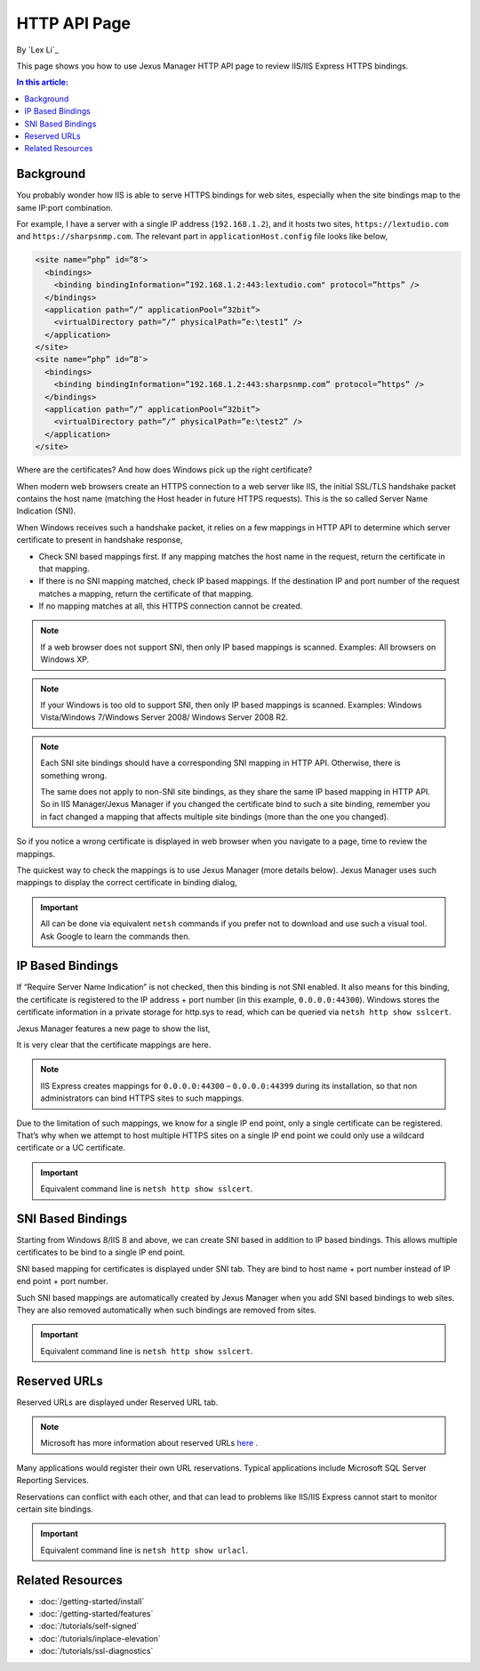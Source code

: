 HTTP API Page
=============

By `Lex Li`_

This page shows you how to use Jexus Manager HTTP API page to review IIS/IIS
Express HTTPS bindings.

.. contents:: In this article:
  :local:
  :depth: 1

Background
----------
You probably wonder how IIS is able to serve HTTPS bindings for web sites,
especially when the site bindings map to the same IP:port combination.

For example, I have a server with a single IP address (``192.168.1.2``), and it
hosts two sites, ``https://lextudio.com`` and ``https://sharpsnmp.com``. The
relevant part in ``applicationHost.config`` file looks like below,

.. code-block:: xml

  <site name=”php” id=”8″>
    <bindings>
      <binding bindingInformation=”192.168.1.2:443:lextudio.com" protocol=”https” />
    </bindings>
    <application path=”/” applicationPool=”32bit”>
      <virtualDirectory path=”/” physicalPath=”e:\test1” />
    </application>
  </site>
  <site name=”php” id=”8″>
    <bindings>
      <binding bindingInformation=”192.168.1.2:443:sharpsnmp.com” protocol=”https” />
    </bindings>
    <application path=”/” applicationPool=”32bit”>
      <virtualDirectory path=”/” physicalPath=”e:\test2” />
    </application>
  </site>

Where are the certificates? And how does Windows pick up the right certificate?

When modern web browsers create an HTTPS connection to a web server like IIS,
the initial SSL/TLS handshake packet contains the host name (matching the
Host header in future HTTPS requests). This is the so called Server Name
Indication (SNI).

When Windows receives such a handshake packet, it relies on a few mappings in
HTTP API to determine which server certificate to present in handshake
response,

* Check SNI based mappings first. If any mapping matches the host name in
  the request, return the certificate in that mapping.
* If there is no SNI mapping matched, check IP based mappings. If the
  destination IP and port number of the request matches a mapping, return the
  certificate of that mapping.
* If no mapping matches at all, this HTTPS connection cannot be created.

.. note:: If a web browser does not support SNI, then only IP based mappings
   is scanned. Examples: All browsers on Windows XP.

.. note:: If your Windows is too old to support SNI, then only IP based
   mappings is scanned. Examples: Windows Vista/Windows 7/Windows Server 2008/
   Windows Server 2008 R2.

.. note:: Each SNI site bindings should have a corresponding SNI mapping in
   HTTP API. Otherwise, there is something wrong.

   The same does not apply to non-SNI site bindings, as they share the same IP
   based mapping in HTTP API. So in IIS Manager/Jexus Manager if you changed
   the certificate bind to such a site binding, remember you in fact changed a
   mapping that affects multiple site bindings (more than the one you changed).

So if you notice a wrong certificate is displayed in web browser when you
navigate to a page, time to review the mappings.

The quickest way to check the mappings is to use Jexus Manager (more details
below). Jexus Manager uses such mappings to display the correct certificate in
binding dialog,

.. image:: _static/https_binding.png

.. important:: All can be done via equivalent ``netsh`` commands if you prefer 
   not to download and use such a visual tool. Ask Google to learn the commands
   then.

IP Based Bindings
-----------------
If “Require Server Name Indication” is not checked, then this binding is not
SNI enabled. It also means for this binding, the certificate is registered to
the IP address + port number (in this example, ``0.0.0.0:44300``). Windows
stores the certificate information in a private storage for http.sys to read,
which can be queried via ``netsh http show sslcert``.

Jexus Manager features a new page to show the list,

.. image:: _static/http_api.png

It is very clear that the certificate mappings are here.

.. image:: _static/https_ip_based.png

.. note:: IIS Express creates mappings for ``0.0.0.0:44300`` – ``0.0.0.0:44399`` during its installation, so that non administrators can bind HTTPS sites to such mappings.

Due to the limitation of such mappings, we know for a single IP end point,
only a single certificate can be registered. That’s why when we attempt to
host multiple HTTPS sites on a single IP end point we could only use a
wildcard certificate or a UC certificate.

.. important:: Equivalent command line is ``netsh http show sslcert``.

SNI Based Bindings
------------------
Starting from Windows 8/IIS 8 and above, we can create SNI based in addition
to IP based bindings. This allows multiple certificates to be bind to a single
IP end point.

.. image:: _static/https_sni.png

SNI based mapping for certificates is displayed under SNI tab. They are bind
to host name + port number instead of IP end point + port number.

Such SNI based mappings are automatically created by Jexus Manager when you
add SNI based bindings to web sites. They are also removed automatically when
such bindings are removed from sites.

.. important:: Equivalent command line is ``netsh http show sslcert``.

Reserved URLs
-------------
Reserved URLs are displayed under Reserved URL tab.

.. image:: _static/reserved_urls.png

.. note:: Microsoft has more information about reserved URLs `here <https://docs.microsoft.com/en-us/iis/extensions/using-iis-express/handling-url-binding-failures-in-iis-express>`_ .

Many applications would register their own URL reservations. Typical
applications include Microsoft SQL Server Reporting Services.

Reservations can conflict with each other, and that can lead to problems
like IIS/IIS Express cannot start to monitor certain site bindings.

.. important:: Equivalent command line is ``netsh http show urlacl``.

Related Resources
-----------------

- :doc:`/getting-started/install`
- :doc:`/getting-started/features`
- :doc:`/tutorials/self-signed`
- :doc:`/tutorials/inplace-elevation`
- :doc:`/tutorials/ssl-diagnostics`
